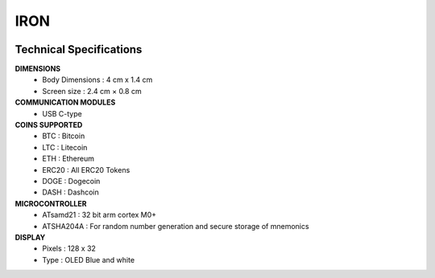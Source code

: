 IRON
====

.. figure:: images/iron.png
   :align: center

Technical Specifications
------------------------

**DIMENSIONS**
	* Body Dimensions : 4 cm x 1.4 cm
	* Screen size : 2.4 cm × 0.8 cm

**COMMUNICATION MODULES**
	* USB C-type

**COINS SUPPORTED**
	* BTC : Bitcoin
	* LTC : Litecoin
	* ETH : Ethereum
	* ERC20 : All ERC20 Tokens
	* DOGE : Dogecoin 
	* DASH : Dashcoin


**MICROCONTROLLER**
	* ATsamd21 : 32 bit arm cortex M0+
	* ATSHA204A : For random number generation and secure storage of mnemonics

**DISPLAY**
	* Pixels : 128 x 32
	* Type   : OLED Blue and white 